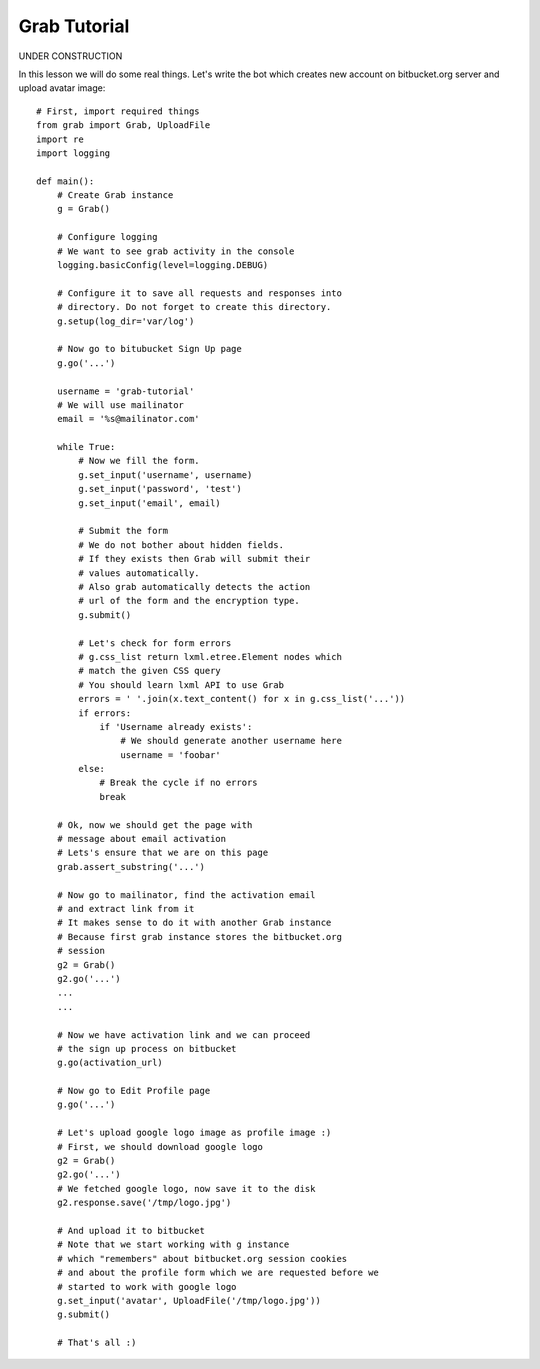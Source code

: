 .. _grab-quickstart:

Grab Tutorial
=============

UNDER CONSTRUCTION

In this lesson we will do some real things. Let's write the
bot which creates new account on bitbucket.org server and upload
avatar image::

    # First, import required things
    from grab import Grab, UploadFile
    import re
    import logging

    def main():
        # Create Grab instance
        g = Grab()

        # Configure logging
        # We want to see grab activity in the console
        logging.basicConfig(level=logging.DEBUG)

        # Configure it to save all requests and responses into
        # directory. Do not forget to create this directory.
        g.setup(log_dir='var/log')

        # Now go to bitubucket Sign Up page
        g.go('...')

        username = 'grab-tutorial'
        # We will use mailinator
        email = '%s@mailinator.com'

        while True:
            # Now we fill the form.
            g.set_input('username', username)
            g.set_input('password', 'test')
            g.set_input('email', email)
            
            # Submit the form
            # We do not bother about hidden fields.
            # If they exists then Grab will submit their
            # values automatically.
            # Also grab automatically detects the action 
            # url of the form and the encryption type.
            g.submit()

            # Let's check for form errors
            # g.css_list return lxml.etree.Element nodes which
            # match the given CSS query
            # You should learn lxml API to use Grab
            errors = ' '.join(x.text_content() for x in g.css_list('...'))
            if errors:
                if 'Username already exists':
                    # We should generate another username here
                    username = 'foobar'
            else:
                # Break the cycle if no errors
                break

        # Ok, now we should get the page with 
        # message about email activation
        # Lets's ensure that we are on this page
        grab.assert_substring('...')

        # Now go to mailinator, find the activation email
        # and extract link from it
        # It makes sense to do it with another Grab instance
        # Because first grab instance stores the bitbucket.org
        # session
        g2 = Grab()
        g2.go('...')
        ...
        ...

        # Now we have activation link and we can proceed
        # the sign up process on bitbucket
        g.go(activation_url)

        # Now go to Edit Profile page
        g.go('...')
        
        # Let's upload google logo image as profile image :)
        # First, we should download google logo
        g2 = Grab()
        g2.go('...')
        # We fetched google logo, now save it to the disk
        g2.response.save('/tmp/logo.jpg')

        # And upload it to bitbucket
        # Note that we start working with g instance
        # which "remembers" about bitbucket.org session cookies
        # and about the profile form which we are requested before we
        # started to work with google logo
        g.set_input('avatar', UploadFile('/tmp/logo.jpg'))
        g.submit()

        # That's all :)

